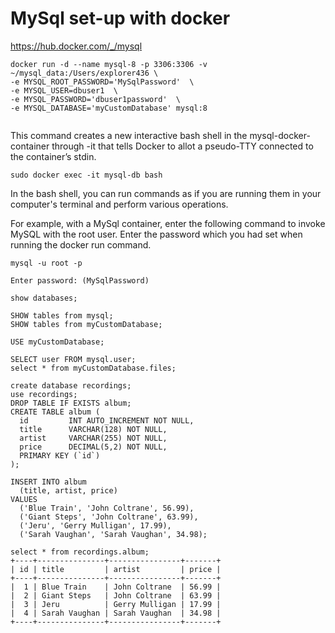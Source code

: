 * MySql set-up with docker

https://hub.docker.com/_/mysql

#+begin_src
docker run -d --name mysql-8 -p 3306:3306 -v ~/mysql_data:/Users/explorer436 \
-e MYSQL_ROOT_PASSWORD='MySqlPassword'  \
-e MYSQL_USER=dbuser1  \
-e MYSQL_PASSWORD='dbuser1password'  \
-e MYSQL_DATABASE='myCustomDatabase' mysql:8

#+end_src

This command creates a new interactive bash shell in the mysql-docker-container through -it that tells Docker to allot a pseudo-TTY connected to the container’s stdin.

#+begin_src
sudo docker exec -it mysql-db bash
#+end_src

In the bash shell, you can run commands as if you are running them in your computer's terminal and perform various operations.

For example, with a MySql container, enter the following command to invoke MySQL with the root user. Enter the password which you had set when running the docker run command.
#+begin_src
mysql -u root -p

Enter password: (MySqlPassword)

show databases;

SHOW tables from mysql;
SHOW tables from myCustomDatabase;

USE myCustomDatabase;

SELECT user FROM mysql.user;
select * from myCustomDatabase.files;

create database recordings;
use recordings;
DROP TABLE IF EXISTS album;
CREATE TABLE album (
  id         INT AUTO_INCREMENT NOT NULL,
  title      VARCHAR(128) NOT NULL,
  artist     VARCHAR(255) NOT NULL,
  price      DECIMAL(5,2) NOT NULL,
  PRIMARY KEY (`id`)
);

INSERT INTO album
  (title, artist, price)
VALUES
  ('Blue Train', 'John Coltrane', 56.99),
  ('Giant Steps', 'John Coltrane', 63.99),
  ('Jeru', 'Gerry Mulligan', 17.99),
  ('Sarah Vaughan', 'Sarah Vaughan', 34.98);

select * from recordings.album;
+----+---------------+----------------+-------+
| id | title         | artist         | price |
+----+---------------+----------------+-------+
|  1 | Blue Train    | John Coltrane  | 56.99 |
|  2 | Giant Steps   | John Coltrane  | 63.99 |
|  3 | Jeru          | Gerry Mulligan | 17.99 |
|  4 | Sarah Vaughan | Sarah Vaughan  | 34.98 |
+----+---------------+----------------+-------+

#+end_src
